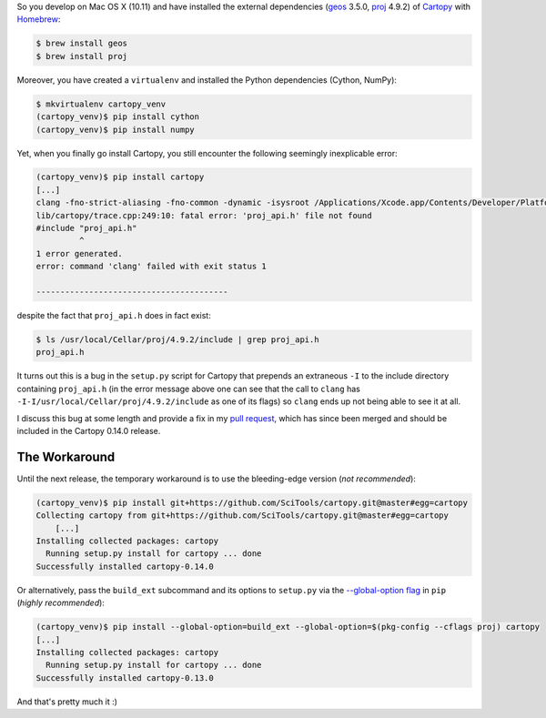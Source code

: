 .. title: Installing Cartopy on Mac OSX (10.11)
.. slug: installing-cartopy-on-mac-osx-1011
.. date: 2016-03-31 23:33:50 UTC+11:00
.. tags: cartopy, cython, numpy, geos, proj.4,  
.. category: coding
.. link: 
.. description: 
.. type: text

So you develop on Mac OS X (10.11) and have installed the external 
dependencies (geos_ 3.5.0, proj_ 4.9.2) of Cartopy_ with Homebrew_:

..  code:: console

    $ brew install geos
    $ brew install proj

Moreover, you have created a ``virtualenv`` and installed the Python 
dependencies (Cython, NumPy):

..  code:: console

    $ mkvirtualenv cartopy_venv
    (cartopy_venv)$ pip install cython
    (cartopy_venv)$ pip install numpy

Yet, when you finally go install Cartopy, you still encounter the following 
seemingly inexplicable error: 

..  code:: console

    (cartopy_venv)$ pip install cartopy
    [...]
    clang -fno-strict-aliasing -fno-common -dynamic -isysroot /Applications/Xcode.app/Contents/Developer/Platforms/MacOSX.platform/Developer/SDKs/MacOSX10.11.sdk -I/Applications/Xcode.app/Contents/Developer/Platforms/MacOSX.platform/Developer/SDKs/MacOSX10.11.sdk/System/Library/Frameworks/Tk.framework/Versions/8.5/Headers -DNDEBUG -g -fwrapv -O3 -Wall -Wstrict-prototypes -I/usr/local/Cellar/python/2.7.11/Frameworks/Python.framework/Versions/2.7/include -I./lib/cartopy -I-I/usr/local/Cellar/proj/4.9.2/include -I/usr/local/Cellar/geos/3.5.0/include -I/usr/local/Cellar/python/2.7.11/Frameworks/Python.framework/Versions/2.7/include/python2.7 -c lib/cartopy/trace.cpp -o build/temp.macosx-10.11-x86_64-2.7/lib/cartopy/trace.o
    lib/cartopy/trace.cpp:249:10: fatal error: 'proj_api.h' file not found
    #include "proj_api.h"
             ^
    1 error generated.
    error: command 'clang' failed with exit status 1

    ----------------------------------------

.. TEASER_END

despite the fact that ``proj_api.h`` does in fact exist:

..  code:: console

    $ ls /usr/local/Cellar/proj/4.9.2/include | grep proj_api.h
    proj_api.h

It turns out this is a bug in the ``setup.py`` script for Cartopy that 
prepends an extraneous ``-I`` to the include directory containing 
``proj_api.h`` (in the error message above one can see that the call to 
``clang`` has ``-I-I/usr/local/Cellar/proj/4.9.2/include`` as one of its flags)
so ``clang`` ends up not being able to see it at all. 

I discuss this bug at some length and provide a fix in my `pull request`_,
which has since been merged and should be included in the Cartopy 0.14.0 release.

The Workaround
--------------

Until the next release, the temporary workaround is to use the bleeding-edge 
version (*not recommended*):

..  code:: console

    (cartopy_venv)$ pip install git+https://github.com/SciTools/cartopy.git@master#egg=cartopy
    Collecting cartopy from git+https://github.com/SciTools/cartopy.git@master#egg=cartopy
        [...]
    Installing collected packages: cartopy
      Running setup.py install for cartopy ... done
    Successfully installed cartopy-0.14.0

Or alternatively, pass the ``build_ext`` subcommand and its options to 
``setup.py`` via the `--global-option flag`_ in ``pip`` (*highly recommended*):

..  code:: console

    (cartopy_venv)$ pip install --global-option=build_ext --global-option=$(pkg-config --cflags proj) cartopy
    [...]
    Installing collected packages: cartopy
      Running setup.py install for cartopy ... done
    Successfully installed cartopy-0.13.0

And that's pretty much it :)

.. _Homebrew: http://brew.sh/
.. _Cartopy: http://scitools.org.uk/cartopy/
.. _geos: https://trac.osgeo.org/geos/
.. _proj: https://trac.osgeo.org/proj/
.. _pull request: https://github.com/SciTools/cartopy/pull/747
.. _`--global-option flag`: https://pip.pypa.io/en/stable/reference/pip_install/#cmdoption--global-option